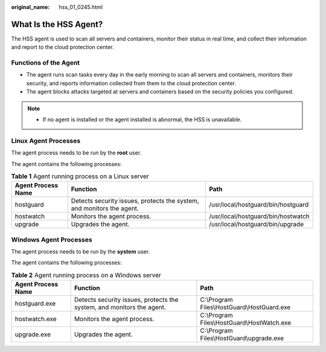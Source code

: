 :original_name: hss_01_0245.html

.. _hss_01_0245:

What Is the HSS Agent?
======================

The HSS agent is used to scan all servers and containers, monitor their status in real time, and collect their information and report to the cloud protection center.

Functions of the Agent
----------------------

-  The agent runs scan tasks every day in the early morning to scan all servers and containers, monitors their security, and reports information collected from them to the cloud protection center.
-  The agent blocks attacks targeted at servers and containers based on the security policies you configured.

.. note::

   -  If no agent is installed or the agent installed is abnormal, the HSS is unavailable.

Linux Agent Processes
---------------------

The agent process needs to be run by the **root** user.

The agent contains the following processes:

.. table:: **Table 1** Agent running process on a Linux server

   +--------------------+-----------------------------------------------------------------------+------------------------------------+
   | Agent Process Name | Function                                                              | Path                               |
   +====================+=======================================================================+====================================+
   | hostguard          | Detects security issues, protects the system, and monitors the agent. | /usr/local/hostguard/bin/hostguard |
   +--------------------+-----------------------------------------------------------------------+------------------------------------+
   | hostwatch          | Monitors the agent process.                                           | /usr/local/hostguard/bin/hostwatch |
   +--------------------+-----------------------------------------------------------------------+------------------------------------+
   | upgrade            | Upgrades the agent.                                                   | /usr/local/hostguard/bin/upgrade   |
   +--------------------+-----------------------------------------------------------------------+------------------------------------+

Windows Agent Processes
-----------------------

The agent process needs to be run by the **system** user.

The agent contains the following processes:

.. table:: **Table 2** Agent running process on a Windows server

   +--------------------+-----------------------------------------------------------------------+---------------------------------------------+
   | Agent Process Name | Function                                                              | Path                                        |
   +====================+=======================================================================+=============================================+
   | hostguard.exe      | Detects security issues, protects the system, and monitors the agent. | C:\\Program Files\\HostGuard\\HostGuard.exe |
   +--------------------+-----------------------------------------------------------------------+---------------------------------------------+
   | hostwatch.exe      | Monitors the agent process.                                           | C:\\Program Files\\HostGuard\\HostWatch.exe |
   +--------------------+-----------------------------------------------------------------------+---------------------------------------------+
   | upgrade.exe        | Upgrades the agent.                                                   | C:\\Program Files\\HostGuard\\upgrade.exe   |
   +--------------------+-----------------------------------------------------------------------+---------------------------------------------+

